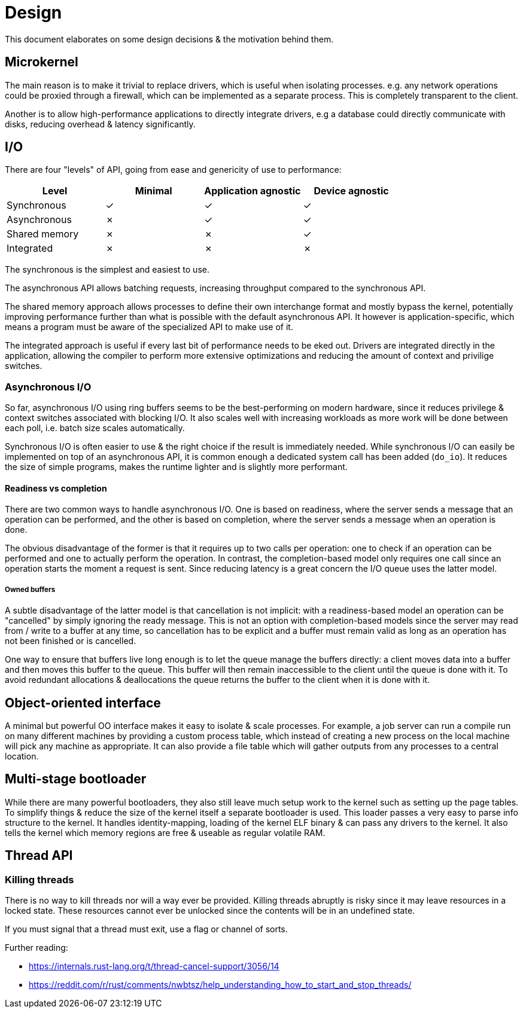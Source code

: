 = Design

This document elaborates on some design decisions & the motivation behind them.


== Microkernel

The main reason is to make it trivial to replace drivers, which is useful when isolating
processes. e.g. any network operations could be proxied through a firewall, which can be
implemented as a separate process. This is completely transparent to the client.

Another is to allow high-performance applications to directly integrate drivers, e.g a
database could directly communicate with disks, reducing overhead & latency significantly.


== I/O

There are four "levels" of API, going from ease and genericity of use to performance:

|===
| Level         | Minimal | Application agnostic | Device agnostic

| Synchronous   | &check; | &check;              | &check;
| Asynchronous  | &cross; | &check;              | &check;
| Shared memory | &cross; | &cross;              | &check;
| Integrated    | &cross; | &cross;              | &cross;
|===

The synchronous is the simplest and easiest to use.

The asynchronous API allows batching requests, increasing throughput compared
to the synchronous API.

The shared memory approach allows processes to define their own interchange
format and mostly bypass the kernel, potentially improving performance further
than what is possible with the default asynchronous API. It however is
application-specific, which means a program must be aware of the specialized
API to make use of it.

The integrated approach is useful if every last bit of performance needs to be
eked out. Drivers are integrated directly in the application, allowing the
compiler to perform more extensive optimizations and reducing the amount of
context and privilige switches.


=== Asynchronous I/O

So far, asynchronous I/O using ring buffers seems to be the best-performing on modern
hardware, since it reduces privilege & context switches associated with blocking I/O.
It also scales well with increasing workloads as more work will be done between each
poll, i.e. batch size scales automatically.

Synchronous I/O is often easier to use & the right choice if the result is
immediately needed. While synchronous I/O can easily be implemented on top
of an asynchronous API, it is common enough a dedicated system call has been
added (`do_io`). It reduces the size of simple programs, makes the runtime
lighter and is slightly more performant.


==== Readiness vs completion

There are two common ways to handle asynchronous I/O. One is based on readiness, where
the server sends a message that an operation can be performed, and the other is based
on completion, where the server sends a message when an operation is done.

The obvious disadvantage of the former is that it requires up to two calls per operation:
one to check if an operation can be performed and one to actually perform the operation.
In contrast, the completion-based model only requires one call since an operation starts
the moment a request is sent. Since reducing latency is a great concern the I/O queue uses
the latter model.


===== Owned buffers

A subtle disadvantage of the latter model is that cancellation is not implicit: with
a readiness-based model an operation can be "cancelled" by simply ignoring the ready
message. This is not an option with completion-based models since the server may read
from / write to a buffer at any time, so cancellation has to be explicit and a buffer
must remain valid as long as an operation has not been finished or is cancelled.

One way to ensure that buffers live long enough is to let the queue manage the buffers
directly: a client moves data into a buffer and then moves this buffer to the queue. This
buffer will then remain inaccessible to the client until the queue is done with it. To
avoid redundant allocations & deallocations the queue returns the buffer to the client
when it is done with it.


== Object-oriented interface

A minimal but powerful OO interface makes it easy to isolate & scale processes.
For example, a job server can run a compile run on many different machines by
providing a custom process table, which instead of creating a new process on the
local machine will pick any machine as appropriate. It can also provide a file
table which will gather outputs from any processes to a central location.


== Multi-stage bootloader

While there are many powerful bootloaders, they also still leave much setup work
to the kernel such as setting up the page tables. To simplify things & reduce the
size of the kernel itself a separate bootloader is used. This loader passes a very
easy to parse info structure to the kernel. It handles identity-mapping, loading of
the kernel ELF binary & can pass any drivers to the kernel. It also tells the kernel
which memory regions are free & useable as regular volatile RAM.


== Thread API

=== Killing threads

There is no way to kill threads nor will a way ever be provided.
Killing threads abruptly is risky since it may leave resources in a locked state.
These resources cannot ever be unlocked since the contents will be in an undefined state.

If you must signal that a thread must exit, use a flag or channel of sorts.

Further reading:

* https://internals.rust-lang.org/t/thread-cancel-support/3056/14
* https://reddit.com/r/rust/comments/nwbtsz/help_understanding_how_to_start_and_stop_threads/
